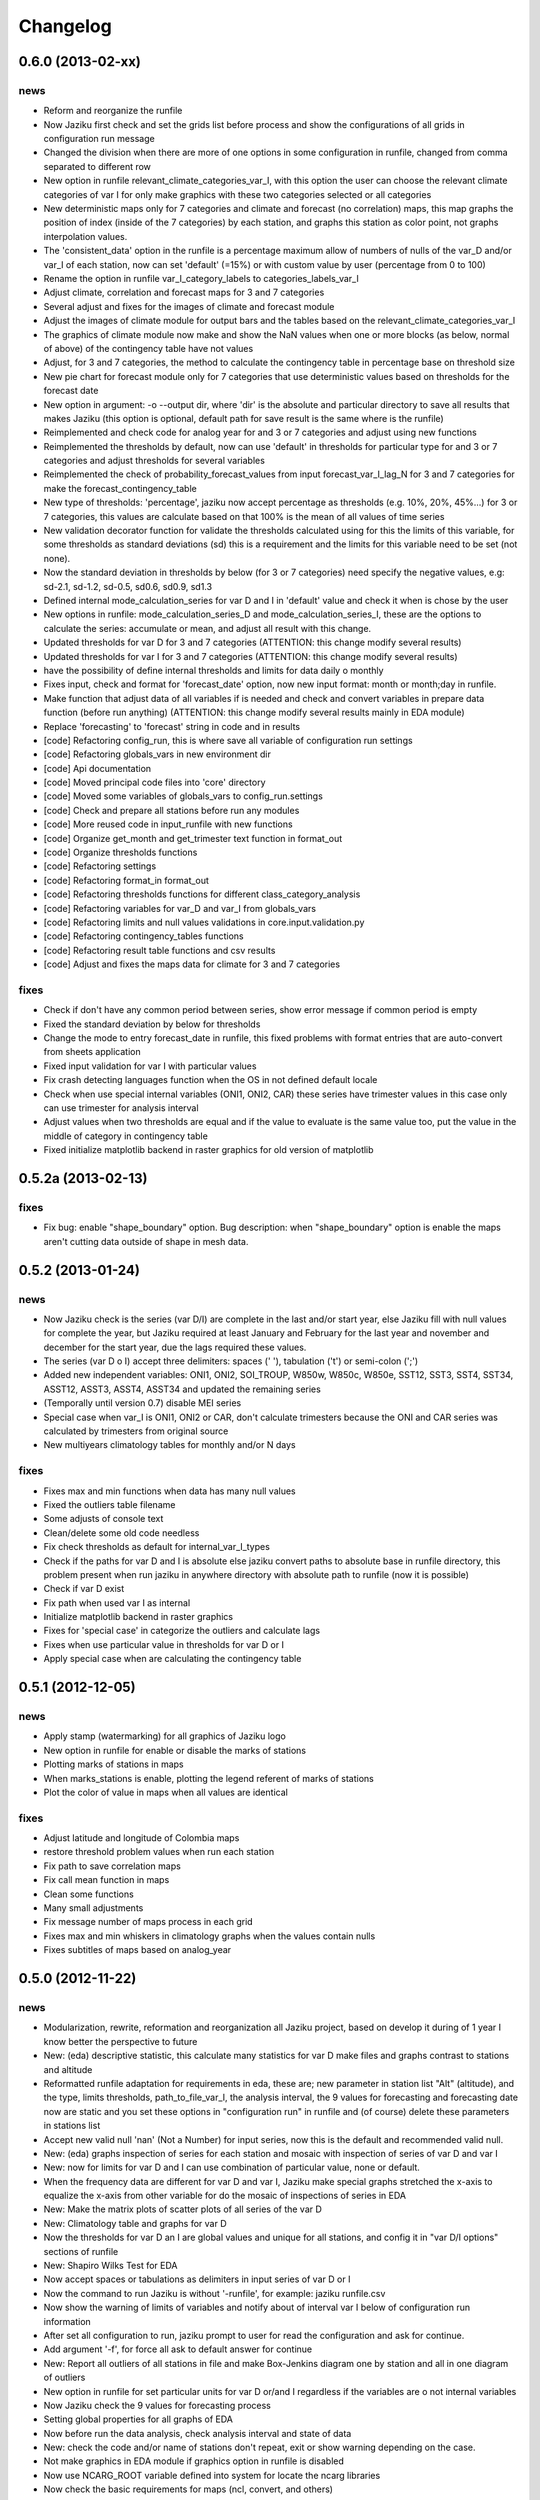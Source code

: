 .. _changelog:

=========
Changelog
=========

0.6.0 (**2013-02-xx**)
----------------------

news
++++

- Reform and reorganize the runfile
- Now Jaziku first check and set the grids list before process and show the configurations
  of all grids in configuration run message
- Changed the division when there are more of one options in some configuration in runfile,
  changed from comma separated to different row
- New option in runfile relevant_climate_categories_var_I, with this option
  the user can choose the relevant climate categories of var I for only make
  graphics with these two categories selected or all categories
- New deterministic maps only for 7 categories and climate and forecast (no correlation) maps,
  this map graphs the position of index (inside of the 7 categories) by each station, and
  graphs this station as color point, not graphs interpolation values.
- The 'consistent_data' option in the runfile is a percentage maximum allow of numbers of
  nulls of the var_D and/or var_I of each station, now can set 'default' (=15%) or with
  custom value by user (percentage from 0 to 100)
- Rename the option in runfile var_I_category_labels to categories_labels_var_I
- Adjust climate, correlation and forecast maps for 3 and 7 categories
- Several adjust and fixes for the images of climate and forecast module
- Adjust the images of climate module for output bars and the tables based on the
  relevant_climate_categories_var_I
- The graphics of climate module now make and show the NaN values when one or more
  blocks (as below, normal of above) of the contingency table have not values
- Adjust, for 3 and 7 categories, the method to calculate the contingency table in
  percentage base on threshold size
- New pie chart for forecast module only for 7 categories that use deterministic
  values based on thresholds for the forecast date
- New option in argument: -o --output dir, where 'dir' is the absolute and particular
  directory to save all results that makes Jaziku (this option is optional, default path
  for save result is the same where is the runfile)
- Reimplemented and check code for analog year for and 3 or 7 categories
  and adjust using new functions
- Reimplemented the thresholds by default, now can use 'default' in
  thresholds for particular type for and 3 or 7 categories and adjust
  thresholds for several variables
- Reimplemented the check of probability_forecast_values from input
  forecast_var_I_lag_N for 3 and 7 categories for make the forecast_contingency_table
- New type of thresholds: 'percentage', jaziku now accept percentage as
  thresholds (e.g. 10%, 20%, 45%...) for 3 or 7 categories, this values
  are calculate based on that 100% is the mean of all values of time series
- New validation decorator function for validate the thresholds calculated
  using for this the limits of this variable, for some thresholds as standard
  deviations (sd) this is a requirement and the limits for this variable
  need to be set (not none).
- Now the standard deviation in thresholds by below (for 3 or 7 categories) need
  specify the negative values, e.g: sd-2.1, sd-1.2, sd-0.5, sd0.6, sd0.9, sd1.3
- Defined internal mode_calculation_series for var D and I in 'default' value
  and check it when is chose by the user
- New options in runfile: mode_calculation_series_D and mode_calculation_series_I,
  these are the options to calculate the series: accumulate or mean, and
  adjust all result with this change.
- Updated thresholds for var D for 3 and 7 categories (ATTENTION: this change
  modify several results)
- Updated thresholds for var I for 3 and 7 categories (ATTENTION: this change
  modify several results)
- have the possibility of define internal thresholds and limits for data
  daily o monthly
- Fixes input, check and format for 'forecast_date' option, now new input
  format: month or month;day in runfile.
- Make function that adjust data of all variables if is needed and check
  and convert variables in prepare data function (before run anything)
  (ATTENTION: this change modify several results mainly in EDA module)
- Replace 'forecasting' to 'forecast' string in code and in results
- [code] Refactoring config_run, this is where save all variable
  of configuration run settings
- [code] Refactoring globals_vars in new environment dir
- [code] Api documentation
- [code] Moved principal code files into 'core' directory
- [code] Moved some variables of globals_vars to config_run.settings
- [code] Check and prepare all stations before run any modules
- [code] More reused code in input_runfile with new functions
- [code] Organize get_month and get_trimester text function in format_out
- [code] Organize thresholds functions
- [code] Refactoring settings
- [code] Refactoring format_in format_out
- [code] Refactoring thresholds functions for different class_category_analysis
- [code] Refactoring variables for var_D and var_I from globals_vars
- [code] Refactoring limits and null values validations in core.input.validation.py
- [code] Refactoring contingency_tables functions
- [code] Refactoring result table functions and csv results
- [code] Adjust and fixes the maps data for climate for 3 and 7 categories

fixes
+++++

- Check if don't have any common period between series, show error message
  if common period is empty
- Fixed the standard deviation by below for thresholds
- Change the mode to entry forecast_date in runfile, this fixed problems with
  format entries that are auto-convert from sheets application
- Fixed input validation for var I with particular values
- Fix crash detecting languages function when the OS in not defined default locale
- Check when use special internal variables (ONI1, ONI2, CAR) these series have trimester values
  in this case only can use trimester for analysis interval
- Adjust values when two thresholds are equal and if the value to evaluate is the same value too,
  put the value in the middle of category in contingency table
- Fixed initialize matplotlib backend in raster graphics for old version of matplotlib

0.5.2a (**2013-02-13**)
-----------------------

fixes
+++++

- Fix bug: enable "shape_boundary" option. Bug description: when "shape_boundary"
  option is enable the maps aren't cutting data outside of shape in mesh data.


0.5.2 (**2013-01-24**)
----------------------

news
++++

- Now Jaziku check is the series (var D/I) are complete in the last and/or
  start year, else Jaziku fill with null values for complete the year,
  but Jaziku required at least January and February for the last year and
  november and december for the start year, due the lags required these
  values.
- The series (var D o I) accept three delimiters: spaces (' '),
  tabulation ('\t') or semi-colon (';')
- Added new independent variables: ONI1, ONI2, SOI_TROUP, W850w, W850c,
  W850e, SST12, SST3, SST4, SST34, ASST12, ASST3, ASST4, ASST34 and
  updated the remaining series
- (Temporally until version 0.7) disable MEI series
- Special case when var_I is ONI1, ONI2 or CAR, don't calculate trimesters
  because the ONI and CAR series was calculated by trimesters from original source
- New multiyears climatology tables for monthly and/or N days

fixes
+++++

- Fixes max and min functions when data has many null values
- Fixed the outliers table filename
- Some adjusts of console text
- Clean/delete some old code needless
- Fix check thresholds as default for internal_var_I_types
- Check if the paths for var D and I is absolute else jaziku convert
  paths to absolute base in runfile directory, this problem present when
  run jaziku in anywhere directory with absolute path to runfile (now it is
  possible)
- Check if var D exist
- Fix path when used var I as internal
- Initialize matplotlib backend in raster graphics
- Fixes for 'special case' in categorize the outliers and calculate lags
- Fixes when use particular value in thresholds for var D or I
- Apply special case when are calculating the contingency table


0.5.1 (**2012-12-05**)
----------------------

news
++++

- Apply stamp (watermarking) for all graphics of Jaziku logo
- New option in runfile for enable or disable the marks of stations
- Plotting marks of stations in maps
- When marks_stations is enable, plotting the legend referent of marks of
  stations
- Plot the color of value in maps when all values are identical

fixes
+++++

- Adjust latitude and longitude of Colombia maps
- restore threshold problem values when run each station
- Fix path to save correlation maps
- Fix call mean function in maps
- Clean some functions
- Many small adjustments
- Fix message number of maps process in each grid
- Fixes max and min whiskers in climatology graphs when the values contain
  nulls
- Fixes subtitles of maps based on analog_year


0.5.0 (**2012-11-22**)
----------------------

news
++++

- Modularization, rewrite, reformation and reorganization all Jaziku project,
  based on develop it during of 1 year I know better the perspective to future
- New: (eda) descriptive statistic, this calculate many statistics for var D
  make files and graphs contrast to stations and altitude
- Reformatted runfile adaptation for requirements in eda, these are; new
  parameter in station list "Alt" (altitude), and the type, limits thresholds,
  path_to_file_var_I, the analysis interval, the 9 values for forecasting and
  forecasting date now are static and you set these options in "configuration run"
  in runfile and (of course) delete these parameters in stations list
- Accept new valid null 'nan' (Not a Number) for input series, now this
  is the default and recommended valid null.
- New: (eda) graphs inspection of series for each station and mosaic
  with inspection of series of var D and var I
- New: now for limits for var D and I can use combination of
  particular value, none or default.
- When the frequency data are different for var D and var I, Jaziku make
  special graphs stretched the x-axis to equalize the x-axis from other
  variable for do the mosaic of inspections of series in EDA
- New: Make the matrix plots of scatter plots of all series of the var D
- New: Climatology table and graphs for var D
- Now the thresholds for var D an I are global values and unique for all
  stations, and config it in "var D/I options" sections of runfile
- New: Shapiro Wilks Test for EDA
- Now accept spaces or tabulations as delimiters in input series of var D or I
- Now the command to run Jaziku is without '-runfile', for example: jaziku runfile.csv
- Now show the warning of limits of variables and notify about of interval var I below
  of configuration run information
- After set all configuration to run, jaziku prompt to user for read the configuration
  and ask for continue.
- Add argument '-f', for force all ask to default answer for continue
- New: Report all outliers of all stations in file and make Box-Jenkins diagram one
  by station and all in one diagram of outliers
- New option in runfile for set particular units for var D or/and I regardless if
  the variables are o not internal variables
- Now Jaziku check the 9 values for forecasting process
- Setting global properties for all graphs of EDA
- Now before run the data analysis, check analysis interval and state of data
- New: check the code and/or name of stations don't repeat, exit or show warning
  depending on the case.
- Not make graphics in EDA module if graphics option in runfile is disabled
- Now use NCARG_ROOT variable defined into system for locate the ncarg libraries
- Now check the basic requirements for maps (ncl, convert, and others)
- Reorganize stations results for climate and forecasting

fixes
+++++

- Many Fixed TYPOS and grammatical language error
- Fix number of line when print runfile error
- Fix flush console message stream when wait process
- Fix particular limits for var D and I
- Fixes when check enable/disable for main process in runfile
- Fix graphs in EDA when var D defined as particular type
- Add and enable the independent variable ARH dipole
- Fix function for redirect standard stream
- Fix global variable thresholds
- Fix when read runfile with NULL byte inside it
- Fixes checking the several valid parameters in runfile
- Fix SST_CAR name and file
- Fix getting units for var D or I when type is external
- Fix when lag equal to 0 Jaziku confused it with None
- Fix when read NaN (standard null) from series
- Fixes particular limits when these are 0
- Check if runfile exist before open
- Show the footer when finished
- Fixes translation in some variables in globals_vars
- Correction in function for extract type and units
- Fix thresholds for NAO!: -1 to 1
- Avoid same name in variable and function in state_of_data
- Limits of 10 and 50 stations for to do the scatter_plots_of_series
  and box-plot of outliers all stations, respectively.
- Fixes when jaziku categorized the outliers with analysis interval equal
  to trimester and var D is daily.
- Constrict and adjust the graphs inspection of series
- Correction the categorized the outliers
- Fixes unicode streams for EDA


0.4.2 (**2012-08-21**)
----------------------

news
++++
 
- new option in runfile: the "analog_year", with this the calculate of thresholds
  for only var D are based on percentile(33 and 66) of all raw values in analog
  year, ignoring null values. For use it, defined analog_year and put "default" 
  value in  THRESHOLD VAR D BELOW/ABOVE in runfile.
- Jaziku now detect and show missing values inside input series of var D and I 

fixes
+++++

- fix when cheking the numbers of parameters of stations list in runfile
- other minor bugfixes


0.4.1 (**2012-08-13**)
----------------------

news
++++

- new option in runfile for select lags to run, this can be 0, 1 and/or 2, 
  combination of these or default (this is all).
- new option in runfile, now you can use any type for dependent variable and 
  select particular values for limits.
- limits var D/I in runfile now can be: none (no check), default (internals limits)
  or particular values.
- new option in runfile for set threshold for dependent variable, this can be:
  default (this is p33 and p66), pNN, sdNN or particular value. 
- new option for maps in runfile, now you can select what you want to run for
  maps, maps can be 'climate', 'forecasting', 'correlation' combination of these, 
  or 'all'
- added the variable particular_properties_map for more settings in ncl script for
  internals or external shapes files

fixes
+++++

- fix check and default value for process period in runfile
- fix console message for graphics process, enable/disable activation
- fix warning message when use "none" in limits dependets and independents variable
- fix when calculated the thresholds with standard desviation, the values 
  must be valid values (without nulls values) 
- fix cheking index value when is "nan"
- fixes typos in messages warnings
- fix translations in some string


0.4.0 (**2012-06-29**)
----------------------

news
++++

- get configuration run and station list in the same file, delete all arguments
  when run Jaziku, now only argument is "-runfile" and this files contains all
  the necessary to run Jaziku.
- adds parameters for maps options in runfile
- ignore station line in runfile that begin with "#"
- Now maps files and maps for climate and forecasting are ordered 
  and grouped based on analysis interval
- Implemented HPGL library for interpolation of the data maps (ordinary kriging
  in this version) and the user can change parameters for interpolation in 
  runfile 
- Generate maps with NCL based in files output of interpolation 
- Shapes and grids internal with particular ncl scripts and extreme lat and lon
  definition
- Personal shape
- Maps for correlations
- Climate/forecasting and correlation palette colors bar for NCL
- Posibility for run many countries or regions and group based on their names
- Posibility to delete data outside of shape, the shape mask method consist 
  in delete all data outside boundaries of shape, analyzing all points in mesh

fixes
+++++

- many fixies and comprobations of all features and changes
- (especifig bug that affect 0.3 version) bug translation in phenomenon label


0.3.0 (**2012-05-22**)
----------------------

news
++++

- now you can run using internal files for independents variables, defining as 
  "default" in "file_I" section inside stations list file.
- enable run with particular independent variable file
- change period defined in argument as process period instead of common period,
  ATTENTION! this affects titles, namefiles and captions of all results
- Result table csv file now write by lags
- Deleted contingency table in results
- Changed the resolution of analysis of trimesters to months and even days, now 
  Jaziku can read var D and I with data daily and can print results for 5, 10, 
  and 15 days, with these changes all result (graphics, tables, ...) are different
  depended if data as daily and how to print result (5,10,15 days) 
- Now maps files (and maps, in the next release) for climate are ordered and 
  grouped based on analysis interval
- Added 3 new variables independent (SST_CAR and AREA_WHWP) and one variable
  dependent (RUNOFF)
- Updated transform_data_stations script
- Consistent data analysis for independent and dependent variable, 
  check the number of null values from all values inside the process period, 
  continue only if it have less than 15%
- add two new arguments: --disable-consistent-data and --disable-graphics
- set to default acuracy to 5 decimal point for print result

fixes
+++++

- bugfix the size data when set particular common period
- fix TYPOS
- fix when Jaziku detect language from system 
- fix crash and memory overflow when open many file
- check different cases to run data daily/monthly and analisis interval defined
- fixed range interval for var I and different lags when data is daily and 
  result is in 5, 10 or 15 days
- fixed constant value for var I when run case 2 (var_D daily and var_I monthly)
  for 5, 10 and 15 days 
- fixed calculating pearson for data daily
- fixed table order for calculate forecasting
  

0.2.1 (**2012-03-24**)
----------------------

fixes
+++++

- change name function and filename results of Arithmetic Mean Trim to mean_trim


0.2.0 (**2012-03-23**)
----------------------

news
++++

- change numeration version
- applied some PEP8 rules, fix typos and reorganize code
- aplied color text in console information for errors, warnings and process 
- final message with number of stations processed when Jaziku has finished
- new argument input "-l" language selector, e.g. "-l es" 
- show in terminal the run configuration
- changes filename outputs for the results and some text inside files/graphics

fixes
+++++

- fix "Segmentation fault" in plt.close() using pyplot
- show and info error when found wrong line or garbage character in input files
- fix crash when the name or number from files (station list and files 
  variables input) contain spaces or tabs at the start or/and final of this.
- fix memory leak using pyplot library   
- fix several strings messages, correct to translate after install, translation
  works now.


0.1.0 initial version (**2011-11-03**)
--------------------------------
- (initial code)